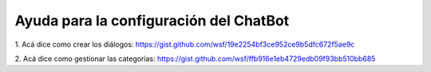 
.. -*- coding: utf-8 -*-

.. _proximos_pasos:

=================
Ayuda para la configuración del ChatBot
=================

1. Acá dice como crear los diálogos:
https://gist.github.com/wsf/19e2254bf3ce952ce9b5dfc672f5ae9c

2. Acá dice como gestionar las categorías:
https://gist.github.com/wsf/ffb916e1eb4729edb09f93bb510bb685

